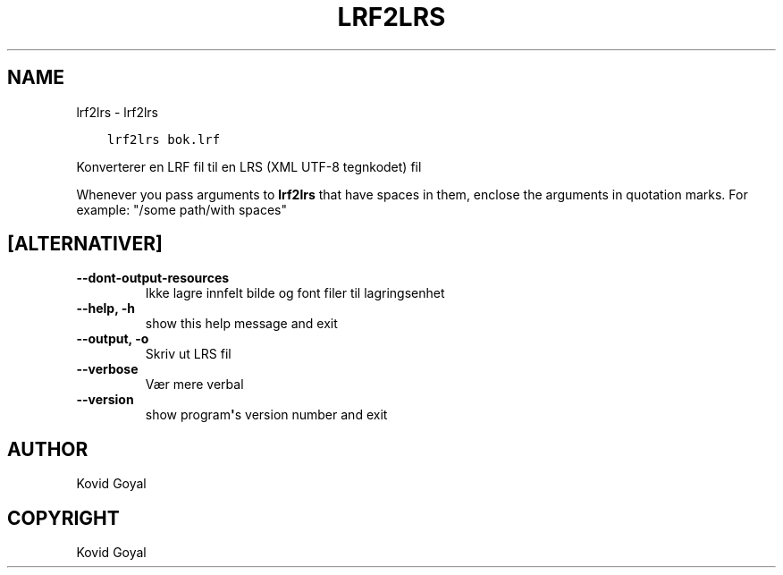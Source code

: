 .\" Man page generated from reStructuredText.
.
.
.nr rst2man-indent-level 0
.
.de1 rstReportMargin
\\$1 \\n[an-margin]
level \\n[rst2man-indent-level]
level margin: \\n[rst2man-indent\\n[rst2man-indent-level]]
-
\\n[rst2man-indent0]
\\n[rst2man-indent1]
\\n[rst2man-indent2]
..
.de1 INDENT
.\" .rstReportMargin pre:
. RS \\$1
. nr rst2man-indent\\n[rst2man-indent-level] \\n[an-margin]
. nr rst2man-indent-level +1
.\" .rstReportMargin post:
..
.de UNINDENT
. RE
.\" indent \\n[an-margin]
.\" old: \\n[rst2man-indent\\n[rst2man-indent-level]]
.nr rst2man-indent-level -1
.\" new: \\n[rst2man-indent\\n[rst2man-indent-level]]
.in \\n[rst2man-indent\\n[rst2man-indent-level]]u
..
.TH "LRF2LRS" "1" "oktober 20, 2023" "6.29.0" "calibre"
.SH NAME
lrf2lrs \- lrf2lrs
.INDENT 0.0
.INDENT 3.5
.sp
.nf
.ft C
lrf2lrs bok.lrf
.ft P
.fi
.UNINDENT
.UNINDENT
.sp
Konverterer en LRF fil til en LRS (XML UTF\-8 tegnkodet) fil
.sp
Whenever you pass arguments to \fBlrf2lrs\fP that have spaces in them, enclose the arguments in quotation marks. For example: \(dq/some path/with spaces\(dq
.SH [ALTERNATIVER]
.INDENT 0.0
.TP
.B \-\-dont\-output\-resources
Ikke lagre innfelt bilde og font filer til lagringsenhet
.UNINDENT
.INDENT 0.0
.TP
.B \-\-help, \-h
show this help message and exit
.UNINDENT
.INDENT 0.0
.TP
.B \-\-output, \-o
Skriv ut LRS fil
.UNINDENT
.INDENT 0.0
.TP
.B \-\-verbose
Vær mere verbal
.UNINDENT
.INDENT 0.0
.TP
.B \-\-version
show program\fB\(aq\fPs version number and exit
.UNINDENT
.SH AUTHOR
Kovid Goyal
.SH COPYRIGHT
Kovid Goyal
.\" Generated by docutils manpage writer.
.
